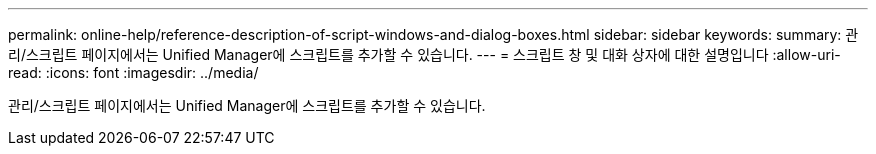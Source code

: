 ---
permalink: online-help/reference-description-of-script-windows-and-dialog-boxes.html 
sidebar: sidebar 
keywords:  
summary: 관리/스크립트 페이지에서는 Unified Manager에 스크립트를 추가할 수 있습니다. 
---
= 스크립트 창 및 대화 상자에 대한 설명입니다
:allow-uri-read: 
:icons: font
:imagesdir: ../media/


[role="lead"]
관리/스크립트 페이지에서는 Unified Manager에 스크립트를 추가할 수 있습니다.
